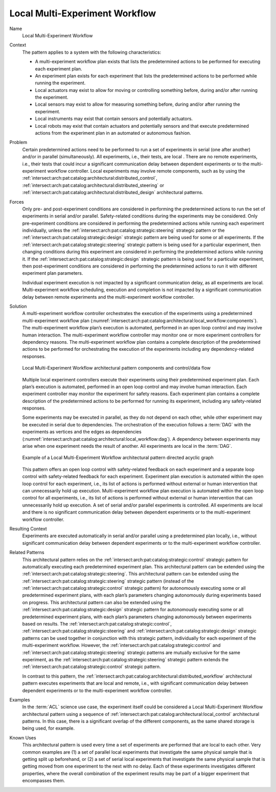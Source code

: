 .. _intersect:arch:pat:catalog:architectural:local_workflow:

Local Multi-Experiment Workflow
^^^^^^^^^^^^^^^^^^^^^^^^^^^^^^^

Name
   Local Multi-Experiment Workflow

Context
   The pattern applies to a system with the following characteristics:

   -  A multi-experiment workflow plan exists that lists the predetermined
      actions to be performed for executing each experiment plan.

   -  An experiment plan exists for each experiment that lists the
      predetermined actions to be performed while running the experiment.

   -  Local actuators may exist to allow for moving or controlling
      something before, during and/or after running the experiment.

   -  Local sensors may exist to allow for measuring something before,
      during and/or after running the experiment.

   -  Local instruments may exist that contain sensors and potentially
      actuators.

   -  Local robots may exist that contain actuators and potentially sensors
      and that execute predetermined actions from the experiment plan in an
      automated or autonomous fashion.

Problem
   Certain predetermined actions need to be performed to run a set of
   experiments in serial (one after another) and/or in parallel
   (simultaneously). All experiments, i.e., their tests, are local . There
   are no remote experiments, i.e., their tests that could incur a
   significant communication delay between dependent experiments or to the
   multi-experiment workflow controller. Local experiments may involve
   remote components, such as by using the
   :ref:`intersect:arch:pat:catalog:architectural:distributed_control`,
   :ref:`intersect:arch:pat:catalog:architectural:distributed_steering` or
   :ref:`intersect:arch:pat:catalog:architectural:distributed_design`
   architectural patterns.

Forces
   Only pre- and post-experiment conditions are considered in performing
   the predetermined actions to run the set of experiments in serial and/or
   parallel. Safety-related conditions during the experiments may be
   considered. Only pre-experiment conditions are considered in performing
   the predetermined actions while running each experiment individually,
   unless the :ref:`intersect:arch:pat:catalog:strategic:steering` strategic
   pattern or the :ref:`intersect:arch:pat:catalog:strategic:design` strategic
   pattern are being used for some or all experiments. If the
   :ref:`intersect:arch:pat:catalog:strategic:steering` strategic pattern is
   being used for a particular experiment, then changing conditions during this
   experiment are considered in performing the predetermined actions while
   running it. If the :ref:`intersect:arch:pat:catalog:strategic:design`
   strategic pattern is being used for a particular experiment, then
   post-experiment conditions are considered in performing the predetermined
   actions to run it with different experiment plan parameters.

   Individual experiment execution is not impacted by a significant
   communication delay, as all experiments are local. Multi-experiment
   workflow scheduling, execution and completion is not impacted by a
   significant communication delay between remote experiments and the
   multi-experiment workflow controller.

Solution
   A multi-experiment workflow controller orchestrates the execution of the
   experiments using a predetermined multi-experiment workflow plan
   (:numref:`intersect:arch:pat:catalog:architectural:local_workflow:components`).
   The multi-experiment workflow plan’s execution is automated, performed
   in an open loop control and may involve human interaction. The
   multi-experiment workflow controller may monitor one or more experiment
   controllers for dependency reasons. The multi-experiment workflow plan
   contains a complete description of the predetermined actions to be
   performed for orchestrating the execution of the experiments including
   any dependency-related responses.

   .. figure:: local_workflow/components.png
      :name: intersect:arch:pat:catalog:architectural:local_workflow:components
      :align: center
      :alt: Pattern components and control/data flow
   
      Local Multi-Experiment Workflow architectural pattern components and
      control/data flow

   Multiple local experiment controllers execute their experiments using
   their predetermined experiment plan. Each plan’s execution is automated,
   performed in an open loop control and may involve human interaction.
   Each experiment controller may monitor the experiment for safety
   reasons. Each experiment plan contains a complete description of the
   predetermined actions to be performed for running its experiment,
   including any safety-related responses.

   Some experiments may be executed in parallel, as they do not depend on
   each other, while other experiment may be executed in serial due to
   dependencies. The orchestration of the execution follows a :term:`DAG` with the
   experiments as vertices and the edges as dependencies
   (:numref:`intersect:arch:pat:catalog:architectural:local_workflow:dag`). A
   dependency between experiments may arise when one experiment needs the
   result of another. All experiments are local in the :term:`DAG`.

   .. figure:: local_workflow/dag.png
      :name: intersect:arch:pat:catalog:architectural:local_workflow:dag
      :align: center
   
      Example of a Local Multi-Experiment Workflow architectural pattern
      directed acyclic graph

   This pattern offers an open loop control with safety-related feedback on
   each experiment and a separate loop control with safety-related feedback
   for each experiment. Experiment plan execution is automated within the
   open loop control for each experiment, i.e., its list of actions is
   performed without external or human intervention that can unnecessarily
   hold up execution. Multi-experiment workflow plan execution is automated
   within the open loop control for all experiments, i.e., its list of
   actions is performed without external or human intervention that can
   unnecessarily hold up execution. A set of serial and/or parallel
   experiments is controlled. All experiments are local and there is no
   significant communication delay between dependent experiments or to the
   multi-experiment workflow controller.

Resulting Context
   Experiments are executed automatically in serial and/or parallel using a
   predetermined plan locally, i.e., without significant communication
   delay between dependent experiments or to the multi-experiment workflow
   controller.

Related Patterns
   This architectural pattern relies on the
   :ref:`intersect:arch:pat:catalog:strategic:control` strategic pattern for
   automatically executing each predetermined experiment plan. This
   architectural pattern can be extended using the
   :ref:`intersect:arch:pat:catalog:strategic:steering`. This architectural
   pattern can be extended using the
   :ref:`intersect:arch:pat:catalog:strategic:steering` strategic pattern
   (instead of the :ref:`intersect:arch:pat:catalog:strategic:control`
   strategic pattern) for autonomously executing some or all predetermined
   experiment plans, with each plan’s parameters changing autonomously during
   experiments based on progress. This architectural pattern can also be
   extended using the :ref:`intersect:arch:pat:catalog:strategic:design`
   strategic pattern for autonomously executing some or all predetermined
   experiment plans, with each plan’s parameters changing autonomously between
   experiments based on results. The
   :ref:`intersect:arch:pat:catalog:strategic:control`,
   :ref:`intersect:arch:pat:catalog:strategic:steering` and
   :ref:`intersect:arch:pat:catalog:strategic:design` strategic patterns can
   be used together in conjunction with this strategic pattern, individually
   for each experiment of the multi-experiment workflow. However, the
   :ref:`intersect:arch:pat:catalog:strategic:control` and
   :ref:`intersect:arch:pat:catalog:strategic:steering` strategic patterns are
   mutually exclusive for the same experiment, as the
   :ref:`intersect:arch:pat:catalog:strategic:steering` strategic pattern
   extends the :ref:`intersect:arch:pat:catalog:strategic:control` strategic
   pattern.

   In contrast to this pattern, the
   :ref:`intersect:arch:pat:catalog:architectural:distributed_workflow`
   architectural pattern executes experiments that are local and remote,
   i.e., with significant communication delay between dependent experiments
   or to the multi-experiment workflow controller.

Examples
   In the :term:`ACL` science use case, the experiment itself could be
   considered a Local Multi-Experiment Workflow architectural pattern using a
   sequence of :ref:`intersect:arch:pat:catalog:architectural:local_control`
   architectural patterns. In this case, there is a significant overlap of
   the different components, as the same shared storage is being used, for
   example.

Known Uses
   This architectural pattern is used every time a set of experiments are
   performed that are local to each other. Very common examples are (1) a
   set of parallel local experiments that investigate the same physical
   sample that is getting split up beforehand, or (2) a set of serial local
   experiments that investigate the same physical sample that is getting
   moved from one experiment to the next with no delay. Each of these
   experiments investigates different properties, where the overall
   combination of the experiment results may be part of a bigger experiment
   that encompasses them.
